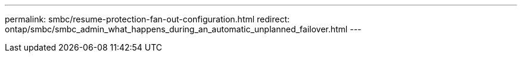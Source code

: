 ---
permalink: smbc/resume-protection-fan-out-configuration.html
redirect: ontap/smbc/smbc_admin_what_happens_during_an_automatic_unplanned_failover.html
---
